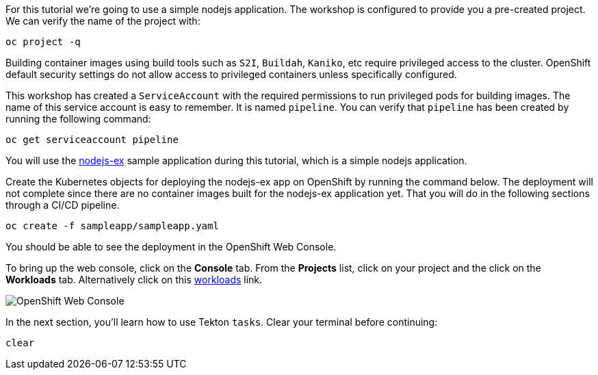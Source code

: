 For this tutorial we're going to use a simple nodejs application. The workshop is configured to provide you a pre-created project. We can verify the name of the project with:

[source,bash,role=execute-1]
----
oc project -q
----

Building container images using build tools such as `S2I`, `Buildah`, `Kaniko`, etc require privileged access to the cluster. OpenShift default security settings do not allow access to privileged containers unless specifically configured.

This workshop has created a `ServiceAccount` with the required permissions to run privileged pods for building images. The name of this service account is easy to remember. It is named `pipeline`. You can verify that `pipeline` has been created by running the following command:

[source,bash,role=execute-1]
----
oc get serviceaccount pipeline
----

You will use the link:https://github.com/sclorg/nodejs-ex[nodejs-ex] sample application during this tutorial, which is a simple nodejs application.

Create the Kubernetes objects for deploying the nodejs-ex app on OpenShift by running the command below. The deployment will not complete since there are no container images built for the nodejs-ex application yet. That you will do in the following sections through a CI/CD pipeline.

[source,bash,role=execute-1]
----
oc create -f sampleapp/sampleapp.yaml
----

You should be able to see the deployment in the OpenShift Web Console.

To bring up the web console, click on the **Console** tab. From the **Projects** list, click on your project and the click on the **Workloads** tab. Alternatively click on this link:%console_url%/k8s/cluster/projects/%project_namespace%/workloads[workloads] link.

image:../images/petclinic-deployed-1.png[OpenShift Web Console]

In the next section, you'll learn how to use Tekton `tasks`. Clear your terminal before continuing:

[source,bash,role=execute-1]
----
clear
----
